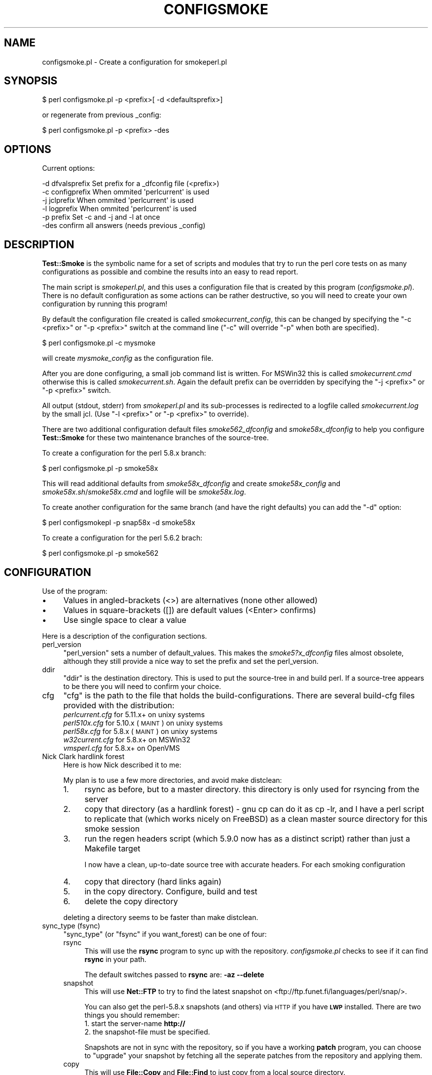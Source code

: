 .\" Automatically generated by Pod::Man 2.25 (Pod::Simple 3.16)
.\"
.\" Standard preamble:
.\" ========================================================================
.de Sp \" Vertical space (when we can't use .PP)
.if t .sp .5v
.if n .sp
..
.de Vb \" Begin verbatim text
.ft CW
.nf
.ne \\$1
..
.de Ve \" End verbatim text
.ft R
.fi
..
.\" Set up some character translations and predefined strings.  \*(-- will
.\" give an unbreakable dash, \*(PI will give pi, \*(L" will give a left
.\" double quote, and \*(R" will give a right double quote.  \*(C+ will
.\" give a nicer C++.  Capital omega is used to do unbreakable dashes and
.\" therefore won't be available.  \*(C` and \*(C' expand to `' in nroff,
.\" nothing in troff, for use with C<>.
.tr \(*W-
.ds C+ C\v'-.1v'\h'-1p'\s-2+\h'-1p'+\s0\v'.1v'\h'-1p'
.ie n \{\
.    ds -- \(*W-
.    ds PI pi
.    if (\n(.H=4u)&(1m=24u) .ds -- \(*W\h'-12u'\(*W\h'-12u'-\" diablo 10 pitch
.    if (\n(.H=4u)&(1m=20u) .ds -- \(*W\h'-12u'\(*W\h'-8u'-\"  diablo 12 pitch
.    ds L" ""
.    ds R" ""
.    ds C` ""
.    ds C' ""
'br\}
.el\{\
.    ds -- \|\(em\|
.    ds PI \(*p
.    ds L" ``
.    ds R" ''
'br\}
.\"
.\" Escape single quotes in literal strings from groff's Unicode transform.
.ie \n(.g .ds Aq \(aq
.el       .ds Aq '
.\"
.\" If the F register is turned on, we'll generate index entries on stderr for
.\" titles (.TH), headers (.SH), subsections (.SS), items (.Ip), and index
.\" entries marked with X<> in POD.  Of course, you'll have to process the
.\" output yourself in some meaningful fashion.
.ie \nF \{\
.    de IX
.    tm Index:\\$1\t\\n%\t"\\$2"
..
.    nr % 0
.    rr F
.\}
.el \{\
.    de IX
..
.\}
.\"
.\" Accent mark definitions (@(#)ms.acc 1.5 88/02/08 SMI; from UCB 4.2).
.\" Fear.  Run.  Save yourself.  No user-serviceable parts.
.    \" fudge factors for nroff and troff
.if n \{\
.    ds #H 0
.    ds #V .8m
.    ds #F .3m
.    ds #[ \f1
.    ds #] \fP
.\}
.if t \{\
.    ds #H ((1u-(\\\\n(.fu%2u))*.13m)
.    ds #V .6m
.    ds #F 0
.    ds #[ \&
.    ds #] \&
.\}
.    \" simple accents for nroff and troff
.if n \{\
.    ds ' \&
.    ds ` \&
.    ds ^ \&
.    ds , \&
.    ds ~ ~
.    ds /
.\}
.if t \{\
.    ds ' \\k:\h'-(\\n(.wu*8/10-\*(#H)'\'\h"|\\n:u"
.    ds ` \\k:\h'-(\\n(.wu*8/10-\*(#H)'\`\h'|\\n:u'
.    ds ^ \\k:\h'-(\\n(.wu*10/11-\*(#H)'^\h'|\\n:u'
.    ds , \\k:\h'-(\\n(.wu*8/10)',\h'|\\n:u'
.    ds ~ \\k:\h'-(\\n(.wu-\*(#H-.1m)'~\h'|\\n:u'
.    ds / \\k:\h'-(\\n(.wu*8/10-\*(#H)'\z\(sl\h'|\\n:u'
.\}
.    \" troff and (daisy-wheel) nroff accents
.ds : \\k:\h'-(\\n(.wu*8/10-\*(#H+.1m+\*(#F)'\v'-\*(#V'\z.\h'.2m+\*(#F'.\h'|\\n:u'\v'\*(#V'
.ds 8 \h'\*(#H'\(*b\h'-\*(#H'
.ds o \\k:\h'-(\\n(.wu+\w'\(de'u-\*(#H)/2u'\v'-.3n'\*(#[\z\(de\v'.3n'\h'|\\n:u'\*(#]
.ds d- \h'\*(#H'\(pd\h'-\w'~'u'\v'-.25m'\f2\(hy\fP\v'.25m'\h'-\*(#H'
.ds D- D\\k:\h'-\w'D'u'\v'-.11m'\z\(hy\v'.11m'\h'|\\n:u'
.ds th \*(#[\v'.3m'\s+1I\s-1\v'-.3m'\h'-(\w'I'u*2/3)'\s-1o\s+1\*(#]
.ds Th \*(#[\s+2I\s-2\h'-\w'I'u*3/5'\v'-.3m'o\v'.3m'\*(#]
.ds ae a\h'-(\w'a'u*4/10)'e
.ds Ae A\h'-(\w'A'u*4/10)'E
.    \" corrections for vroff
.if v .ds ~ \\k:\h'-(\\n(.wu*9/10-\*(#H)'\s-2\u~\d\s+2\h'|\\n:u'
.if v .ds ^ \\k:\h'-(\\n(.wu*10/11-\*(#H)'\v'-.4m'^\v'.4m'\h'|\\n:u'
.    \" for low resolution devices (crt and lpr)
.if \n(.H>23 .if \n(.V>19 \
\{\
.    ds : e
.    ds 8 ss
.    ds o a
.    ds d- d\h'-1'\(ga
.    ds D- D\h'-1'\(hy
.    ds th \o'bp'
.    ds Th \o'LP'
.    ds ae ae
.    ds Ae AE
.\}
.rm #[ #] #H #V #F C
.\" ========================================================================
.\"
.IX Title "CONFIGSMOKE 1"
.TH CONFIGSMOKE 1 "2010-08-27" "perl v5.12.3" "User Contributed Perl Documentation"
.\" For nroff, turn off justification.  Always turn off hyphenation; it makes
.\" way too many mistakes in technical documents.
.if n .ad l
.nh
.SH "NAME"
configsmoke.pl \- Create a configuration for smokeperl.pl
.SH "SYNOPSIS"
.IX Header "SYNOPSIS"
.Vb 1
\&    $ perl configsmoke.pl \-p <prefix>[ \-d <defaultsprefix>]
.Ve
.PP
or regenerate from previous _config:
.PP
.Vb 1
\&    $ perl configsmoke.pl \-p <prefix> \-des
.Ve
.SH "OPTIONS"
.IX Header "OPTIONS"
Current options:
.PP
.Vb 5
\&  \-d dfvalsprefix   Set prefix for a _dfconfig file (<prefix>)
\&  \-c configprefix   When ommited \*(Aqperlcurrent\*(Aq is used
\&  \-j jclprefix      When ommited \*(Aqperlcurrent\*(Aq is used
\&  \-l logprefix      When ommited \*(Aqperlcurrent\*(Aq is used
\&  \-p prefix         Set \-c and \-j and \-l at once
\&
\&  \-des              confirm all answers (needs previous _config)
.Ve
.SH "DESCRIPTION"
.IX Header "DESCRIPTION"
\&\fBTest::Smoke\fR is the symbolic name for a set of scripts and modules
that try to run the perl core tests on as many configurations as possible
and combine the results into an easy to read report.
.PP
The main script is \fIsmokeperl.pl\fR, and this uses a configuration file
that is created by this program (\fIconfigsmoke.pl\fR).  There is no default
configuration as some actions can be rather destructive, so you will need
to create your own configuration by running this program!
.PP
By default the configuration file created is called \fIsmokecurrent_config\fR,
this can be changed by specifying the \f(CW\*(C`\-c <prefix>\*(C'\fR or \f(CW\*(C`\-p <prefix>\*(C'\fR
switch at the command line (\f(CW\*(C`\-c\*(C'\fR will override \f(CW\*(C`\-p\*(C'\fR when both are specified).
.PP
.Vb 1
\&    $ perl configsmoke.pl \-c mysmoke
.Ve
.PP
will create \fImysmoke_config\fR as the configuration file.
.PP
After you are done configuring, a small job command list is written.
For MSWin32 this is called \fIsmokecurrent.cmd\fR otherwise this is called
\&\fIsmokecurrent.sh\fR. Again the default prefix can be overridden by specifying
the \f(CW\*(C`\-j <prefix>\*(C'\fR or \f(CW\*(C`\-p <prefix>\*(C'\fR switch.
.PP
All output (stdout, stderr) from \fIsmokeperl.pl\fR and its sub-processes
is redirected to a logfile called \fIsmokecurrent.log\fR by the small jcl.
(Use \f(CW\*(C`\-l <prefix>\*(C'\fR or \f(CW\*(C`\-p <prefix>\*(C'\fR to override).
.PP
There are two additional configuration default files
\&\fIsmoke562_dfconfig\fR and \fIsmoke58x_dfconfig\fR to help you configure
\&\fBTest::Smoke\fR for these two maintenance branches of the source-tree.
.PP
To create a configuration for the perl 5.8.x branch:
.PP
.Vb 1
\&    $ perl configsmoke.pl \-p smoke58x
.Ve
.PP
This will read additional defaults from \fIsmoke58x_dfconfig\fR and create
\&\fIsmoke58x_config\fR and \fIsmoke58x.sh\fR/\fIsmoke58x.cmd\fR and logfile will be
\&\fIsmoke58x.log\fR.
.PP
To create another configuration for the same branch (and have the
right defaults) you can add the \f(CW\*(C`\-d\*(C'\fR option:
.PP
.Vb 1
\&    $ perl configsmokepl \-p snap58x \-d smoke58x
.Ve
.PP
To create a configuration for the perl 5.6.2 brach:
.PP
.Vb 1
\&    $ perl configsmoke.pl \-p smoke562
.Ve
.SH "CONFIGURATION"
.IX Header "CONFIGURATION"
Use of the program:
.IP "\(bu" 4
Values in angled-brackets (<>) are alternatives (none other allowed)
.IP "\(bu" 4
Values in square-brackets ([]) are default values (<Enter> confirms)
.IP "\(bu" 4
Use single space to clear a value
.PP
Here is a description of the configuration sections.
.IP "perl_version" 4
.IX Item "perl_version"
\&\f(CW\*(C`perl_version\*(C'\fR sets a number of default_values.  This makes the
\&\fIsmoke5?x_dfconfig\fR files almost obsolete, although they still
provide a nice way to set the prefix and set the perl_version.
.IP "ddir" 4
.IX Item "ddir"
\&\f(CW\*(C`ddir\*(C'\fR is the destination directory. This is used to put the
source-tree in and build perl. If a source-tree appears to be there
you will need to confirm your choice.
.IP "cfg" 4
.IX Item "cfg"
\&\f(CW\*(C`cfg\*(C'\fR is the path to the file that holds the build-configurations.
There are several build-cfg files provided with the distribution:
.RS 4
.IP "\fIperlcurrent.cfg\fR for 5.11.x+ on unixy systems" 4
.IX Item "perlcurrent.cfg for 5.11.x+ on unixy systems"
.PD 0
.IP "\fIperl510x.cfg\fR for 5.10.x (\s-1MAINT\s0) on unixy systems" 4
.IX Item "perl510x.cfg for 5.10.x (MAINT) on unixy systems"
.IP "\fIperl58x.cfg\fR for 5.8.x (\s-1MAINT\s0) on unixy systems" 4
.IX Item "perl58x.cfg for 5.8.x (MAINT) on unixy systems"
.IP "\fIw32current.cfg\fR for 5.8.x+ on MSWin32" 4
.IX Item "w32current.cfg for 5.8.x+ on MSWin32"
.IP "\fIvmsperl.cfg\fR for 5.8.x+ on OpenVMS" 4
.IX Item "vmsperl.cfg for 5.8.x+ on OpenVMS"
.RE
.RS 4
.RE
.IP "Nick Clark hardlink forest" 4
.IX Item "Nick Clark hardlink forest"
.PD
Here is how Nick described it to me:
.Sp
My plan is to use a few more directories, and avoid make distclean:
.RS 4
.IP "1." 4
rsync as before, but to a master directory. this directory is only used 
for rsyncing from the server
.IP "2." 4
copy that directory (as a hardlink forest) \- gnu cp can do it as cp \-lr,
and I have a perl script to replicate that (which works nicely on FreeBSD)
as a clean master source directory for this smoke session
.IP "3." 4
run the regen headers script (which 5.9.0 now has as a distinct script)
rather than just a Makefile target
.Sp
I now have a clean, up-to-date source tree with accurate headers. For each
smoking configuration
.IP "4." 4
copy that directory (hard links again)
.IP "5." 4
in the copy directory. Configure, build and test
.IP "6." 4
delete the copy directory
.RE
.RS 4
.Sp
deleting a directory seems to be faster than make distclean.
.RE
.IP "sync_type (fsync)" 4
.IX Item "sync_type (fsync)"
\&\f(CW\*(C`sync_type\*(C'\fR (or \f(CW\*(C`fsync\*(C'\fR if you want_forest) can be one of four:
.RS 4
.IP "rsync" 4
.IX Item "rsync"
This will use the \fBrsync\fR program to sync up with the repository.
\&\fIconfigsmoke.pl\fR checks to see if it can find \fBrsync\fR in your path.
.Sp
The default switches passed to \fBrsync\fR are: \fB\-az\ \-\-delete\fR
.IP "snapshot" 4
.IX Item "snapshot"
This will use \fBNet::FTP\fR to try to find the latest snapshot on
<ftp://ftp.funet.fi/languages/perl/snap/>.
.Sp
You can also get the perl\-5.8.x snapshots (and others) via \s-1HTTP\s0
if you have \fB\s-1LWP\s0\fR installed. There are two things you should remember:
.RS 4
.IP "1. start the server-name \fBhttp://\fR" 8
.IX Item "1. start the server-name http://"
.PD 0
.IP "2. the snapshot-file must be specified." 8
.IX Item "2. the snapshot-file must be specified."
.RE
.RS 4
.PD
.Sp
Snapshots are not in sync with the repository, so if you have a working
\&\fBpatch\fR program, you can choose to \*(L"upgrade\*(R" your snapshot by fetching 
all the seperate patches from the repository and applying them.
.RE
.IP "copy" 4
.IX Item "copy"
This will use \fBFile::Copy\fR and \fBFile::Find\fR to just copy from a
local source directory.
.IP "hardlink" 4
.IX Item "hardlink"
This will use \fBFile::Find\fR and the \fBlink\fR function to copy from a 
local source directory. (This is also used if you choose \*(L"forest\*(R".)
.RE
.RS 4
.Sp
See also Test::Smoke::Syncer
.RE
.IP "pfile" 4
.IX Item "pfile"
\&\f(CW\*(C`pfile\*(C'\fR is the path to a textfile that holds the names of patches to
be applied before smoking. This can be used to run a smoke test on proposed
patches that have not been applied (yet) or to see the effect of
reversing an already applied patch. The file format is simple:
.RS 4
.IP "\(bu" 8
one patchfile per line
.IP "\(bu" 8
optionally followed by ';' and options to pass to patch
.IP "\(bu" 8
optionally followed by ';' and a description for the patch
.RE
.RS 4
.Sp
If the file does not exist yet, a skeleton version will be created
for you.
.Sp
You will need a working \fBpatch\fR program to use this feature.
.Sp
\&\fB\s-1TODO\s0\fR:
There is an issue when using the \*(L"forest\*(R" sync, but I will look into that.
.RE
.IP "skip_tests" 4
.IX Item "skip_tests"
This is a MANIFEST-like file with the paths to tests that should be
skipped for this smoke.
.Sp
The process involves on the fly modification of \fI\s-1MANIFEST\s0\fR for tests
in \fIlib/\fR and \fIext/\fR and renaming of core-tests in \fIt/\fR.
.IP "force_c_locale" 4
.IX Item "force_c_locale"
\&\f(CW\*(C`force_c_locale\*(C'\fR is passed as a switch to \fImktest.pl\fR to indicate that
\&\f(CW$ENV{LC_ALL}\fR should be forced to \*(L"C\*(R" during \fBmake test\fR.
.IP "defaultenv" 4
.IX Item "defaultenv"
\&\f(CW\*(C`defaultenv\*(C'\fR, when set will make Test::Smoke remove \f(CW$ENV\fR{\s-1PERLIO\s0} and
only do a single pass \f(CW\*(C`make\ test\*(C'\fR.
.IP "locale" 4
.IX Item "locale"
\&\f(CW\*(C`locale\*(C'\fR and its value are passed to \fImktest.pl\fR and its value is passed
to \fImkovz.pl\fR. \fImktest.pl\fR will do an extra pass of \fBmake test\fR with 
\&\f(CW$ENV{LC_ALL}\fR set to that locale (and \f(CW\*(C`$ENV{PERL_UNICODE} = "";\*(C'\fR,
\&\f(CW\*(C`$ENV{PERLIO} = "perlio";\*(C'\fR). This feature should only be used with
\&\s-1UTF8\s0 locales, that is why this is checked (by regex only).
.Sp
\&\fBIf you know of a way to get the utf8 locales on your system, which is
not coverd here, please let me know!\fR
.IP "mail" 4
.IX Item "mail"
\&\f(CW\*(C`{mail}\*(C'\fR will set the new default for smokeperl.pl
.IP "mail_type" 4
.IX Item "mail_type"
See Test::Smoke::Mailer and mailrpt.pl
.IP "w32args" 4
.IX Item "w32args"
For MSWin32 we need some extra information that is passed to
Test::Smoke::Smoker in order to compensate for the lack of
\&\fBConfigure\fR.
.Sp
See \*(L"Configure_win32( )\*(R" in Test::Smoke::Util and W32Configure.pl
.IP "vmsmake" 4
.IX Item "vmsmake"
Get the make program to use for \s-1VMS\s0 (\s-1MMS\s0 or \s-1MMK\s0). Start with the one
this perl was build with.
.IP "make finetuning" 4
.IX Item "make finetuning"
Two different config options to accomodate the same thing: 
\&\fIparallel build\fR and \fIserial testing\fR
.Sp
.Vb 2
\&  * makeopt  => used by Test::Smoke::Smoker::_make()
\&  * testmake => use a different binary for "make _test"
.Ve
.IP "harnessonly" 4
.IX Item "harnessonly"
\&\f(CW\*(C`harnessonly\*(C'\fR indicates that \f(CW\*(C`make test\*(C'\fR is replaced by \f(CW\*(C`make
test_harness\*(C'\fR.
.IP "hasharness3" 4
.IX Item "hasharness3"
\&\f(CW\*(C`hasharness3\*(C'\fR is automagically set for perl version >= 5.11
.IP "harness3opts" 4
.IX Item "harness3opts"
\&\f(CW\*(C`harness3opts\*(C'\fR are passed to \f(CW\*(C`HARNESS_OPTIONS\*(C'\fR for the \f(CW\*(C`make
test_harness\*(C'\fR step.
.IP "umask" 4
.IX Item "umask"
\&\f(CW\*(C`umask\*(C'\fR will be set in the shell-script that starts the smoke.
.IP "renice" 4
.IX Item "renice"
\&\f(CW\*(C`renice\*(C'\fR will add a line in the shell-script that starts the smoke.
.IP "v" 4
.IX Item "v"
The verbosity level:
.RS 4
.IP "0: Be as quiet as possible" 8
.IX Item "0: Be as quiet as possible"
.PD 0
.IP "1: Give moderate information" 8
.IX Item "1: Give moderate information"
.IP "2: Be as loud as possible" 8
.IX Item "2: Be as loud as possible"
.RE
.RS 4
.PD
.Sp
Every module has its own verbosity control and these are not verry
consistent at the moment.
.RE
.IP "smartsmoke" 4
.IX Item "smartsmoke"
\&\f(CW\*(C`smartsmoke\*(C'\fR indicates that the smoke need not happen if the patchlevel
is the same after syncing the source-tree.
.IP "killtime" 4
.IX Item "killtime"
When \f(CW$Config{d_alarm}\fR is found we can use \f(CW\*(C`alarm()\*(C'\fR to abort 
long running smokes. Leave this value empty to keep the old behaviour.
.Sp
.Vb 2
\&    07:30 => F<smokeperl.pl> is aborted on 7:30 localtime
\&   +23:45 => F<smokeperl.pl> is aborted after 23 hours and 45 minutes
.Ve
.Sp
Thank you Jarkko for donating this suggestion.
.IP "adir" 4
.IX Item "adir"
The smokereports are lost after a new \s-1SYNCTREE\s0 step, it might be handy
to archive them along with the logfile.
.Sp
If you want this then set the directory where you want the stored
(empty value means no archiving).
.IP "delay_report" 4
.IX Item "delay_report"
Some filesystems do not support opening an already opened file. This
makes it hard to scan the logfile for compiler messages. We can delay
the creation of the report and call \fImailrpt.pl\fR after
\&\fIsmokeperl.pl\fR. \s-1VMS\s0 might benefit.
.IP "\s-1PERL5LIB\s0" 4
.IX Item "PERL5LIB"
If you have a value for \s-1PERL5LIB\s0 set in the config environment, you
could have it transferred tho the jcl-wrapperscript. Do not bother
asking if it is not there.
.IP "\s-1PERL5OPT\s0" 4
.IX Item "PERL5OPT"
If you have a value for \s-1PERL5OPT\s0 set in the config environment, you
could have it transferred tho the jcl-wrapperscript. Do not bother
asking if it is not there.
.IP "schedule stuff" 4
.IX Item "schedule stuff"
.RS 4
.PD 0
.IP "cron/crontab" 4
.IX Item "cron/crontab"
.PD
We try to detect 'crontab' or 'cron', read the contents of 
\&\fBcrontab \-l\fR, detect ourself and comment us out.
Then we add an new entry.
.IP "MSWin32 at.exe" 4
.IX Item "MSWin32 at.exe"
We only add a new entry, you will need to remove existing entries,
as \fIat.exe\fR has not got a way comment-out entries.
.RE
.RS 4
.RE
.SH "Supporting subs"
.IX Header "Supporting subs"
.IP "\fIsave_config()\fR" 4
.IX Item "save_config()"
\&\f(CW\*(C`save_config()\*(C'\fR writes the configuration data to disk.
If \f(CW\*(C`Data::Dumper\->can(\*(AqSortkeys\*(Aq)\*(C'\fR it will order the keys.
.IP "\fIsort_configkeys()\fR" 4
.IX Item "sort_configkeys()"
\&\f(CW\*(C`sort_configkeys()\*(C'\fR is the hook for \fBData::Dumper\fR
.Sp
Order and grouping by Merijn, thanks!
.IP "\fIwrite_sh()\fR" 4
.IX Item "write_sh()"
\&\f(CW\*(C`write_sh()\*(C'\fR creates the shell-script.
.IP "\fIwrite_bat()\fR" 4
.IX Item "write_bat()"
\&\f(CW\*(C`write_bat()\*(C'\fR writes the batch-file. It uses the \f(CW\*(C`.cmd\*(C'\fR extension
because it uses commands that are not supported by \fB\s-1COMMAND\s0.COM\fR
.IP "write_com" 4
.IX Item "write_com"
Write a simple \s-1DCL\s0 script that helps running the smoke suite.
.ie n .IP "default_buildcfg( $file_name, $pversion )" 4
.el .IP "default_buildcfg( \f(CW$file_name\fR, \f(CW$pversion\fR )" 4
.IX Item "default_buildcfg( $file_name, $pversion )"
Check to see if \f(CW$file_name\fR exists. If not, copy the default config
for \f(CW$pversion\fR to \f(CW$file_name\fR.
.IP "check_buildcfg" 4
.IX Item "check_buildcfg"
We will try to check the build configurations file to see if we should
comment some options out.
.IP "finish_cfgcheck" 4
.IX Item "finish_cfgcheck"
\&\f(CW\*(C`finish_cfgcheck()\*(C'\fR will create a backup of the original file and
write the new one in its place.
.ie n .IP "_perl_numeric_version( $dotted )" 4
.el .IP "_perl_numeric_version( \f(CW$dotted\fR )" 4
.IX Item "_perl_numeric_version( $dotted )"
Normalize the dotted version to a numeric version.
.SH "TODO"
.IX Header "TODO"
Schedule, logfile optional
.SH "REVISION"
.IX Header "REVISION"
In case I forget to update the \f(CW$VERSION\fR:
.PP
.Vb 1
\&    $Id: configsmoke.pl 1241 2009\-08\-10 09:02:46Z abeltje $
.Ve
.SH "COPYRIGHT"
.IX Header "COPYRIGHT"
(c) 2002\-2003, All rights reserved.
.PP
.Vb 1
\&  * Abe Timmerman <abeltje@cpan.org>
.Ve
.PP
This library is free software; you can redistribute it and/or modify
it under the same terms as Perl itself.
.PP
See:
.IP "\(bu" 4
<http://www.perl.com/perl/misc/Artistic.html>
.IP "\(bu" 4
<http://www.gnu.org/copyleft/gpl.html>
.PP
This program is distributed in the hope that it will be useful,
but \s-1WITHOUT\s0 \s-1ANY\s0 \s-1WARRANTY\s0; without even the implied warranty of
\&\s-1MERCHANTABILITY\s0 or \s-1FITNESS\s0 \s-1FOR\s0 A \s-1PARTICULAR\s0 \s-1PURPOSE\s0.
